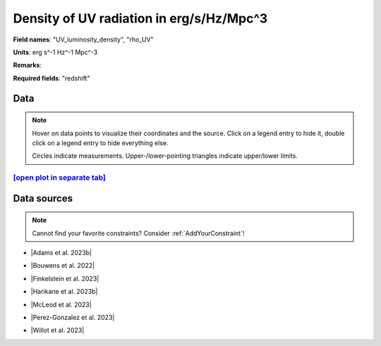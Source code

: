 .. _UV_luminosity_density:

Density of UV radiation in erg/s/Hz/Mpc^3
=========================================

**Field names**: 
"UV_luminosity_density", "rho_UV"

**Units**: 
erg s^-1 Hz^-1 Mpc^-3

**Remarks**: 


**Required fields**: 
"redshift"


    
Data
^^^^

.. note::
    Hover on data points to visualize their coordinates and the source. Click on a legend entry to hide it, double
    click on a legend entry to hide everything else. 

    Circles indicate measurements. Upper-/lower-pointing triangles indicate upper/lower limits.

.. raw:: html
    :file: ../plots/plots/UV_luminosity_density.html


`[open plot in separate tab]`_
------------------------------

.. _[open plot in separate tab]: ../plots/UV_luminosity_density.html

Data sources
^^^^^^^^^^^^

.. note::
    
    Cannot find your favorite constraints? Consider :ref:`AddYourConstraint`!

* |Adams et al. 2023b|

.. |Adams et al. 2023b| raw:: html

   <a href="https://arxiv.org/abs/2304.13721" target="_blank">Adams et al. 2023b</a>

* |Bouwens et al. 2022|

.. |Bouwens et al. 2022| raw:: html

   <a href="https://iopscience.iop.org/article/10.3847/1538-4357/ac86d1" target="_blank">Bouwens et al. 2022</a>

* |Finkelstein et al. 2023|

.. |Finkelstein et al. 2023| raw:: html

   <a href="http://arxiv.org/abs/2311.04279" target="_blank">Finkelstein et al. 2023</a>

* |Harikane et al. 2023b|

.. |Harikane et al. 2023b| raw:: html

   <a href="https://iopscience.iop.org/article/10.3847/1538-4365/acaaa9" target="_blank">Harikane et al. 2023b</a>

* |McLeod et al. 2023|

.. |McLeod et al. 2023| raw:: html

   <a href="http://arxiv.org/abs/2304.14469" target="_blank">McLeod et al. 2023</a>

* |Perez-Gonzalez et al. 2023|

.. |Perez-Gonzalez et al. 2023| raw:: html

   <a href="https://iopscience.iop.org/article/10.3847/2041-8213/acd9d0" target="_blank">Perez-Gonzalez et al. 2023</a>

* |Willot et al. 2023|

.. |Willot et al. 2023| raw:: html

   <a href="http://arxiv.org/abs/2311.12234" target="_blank">Willot et al. 2023</a>

